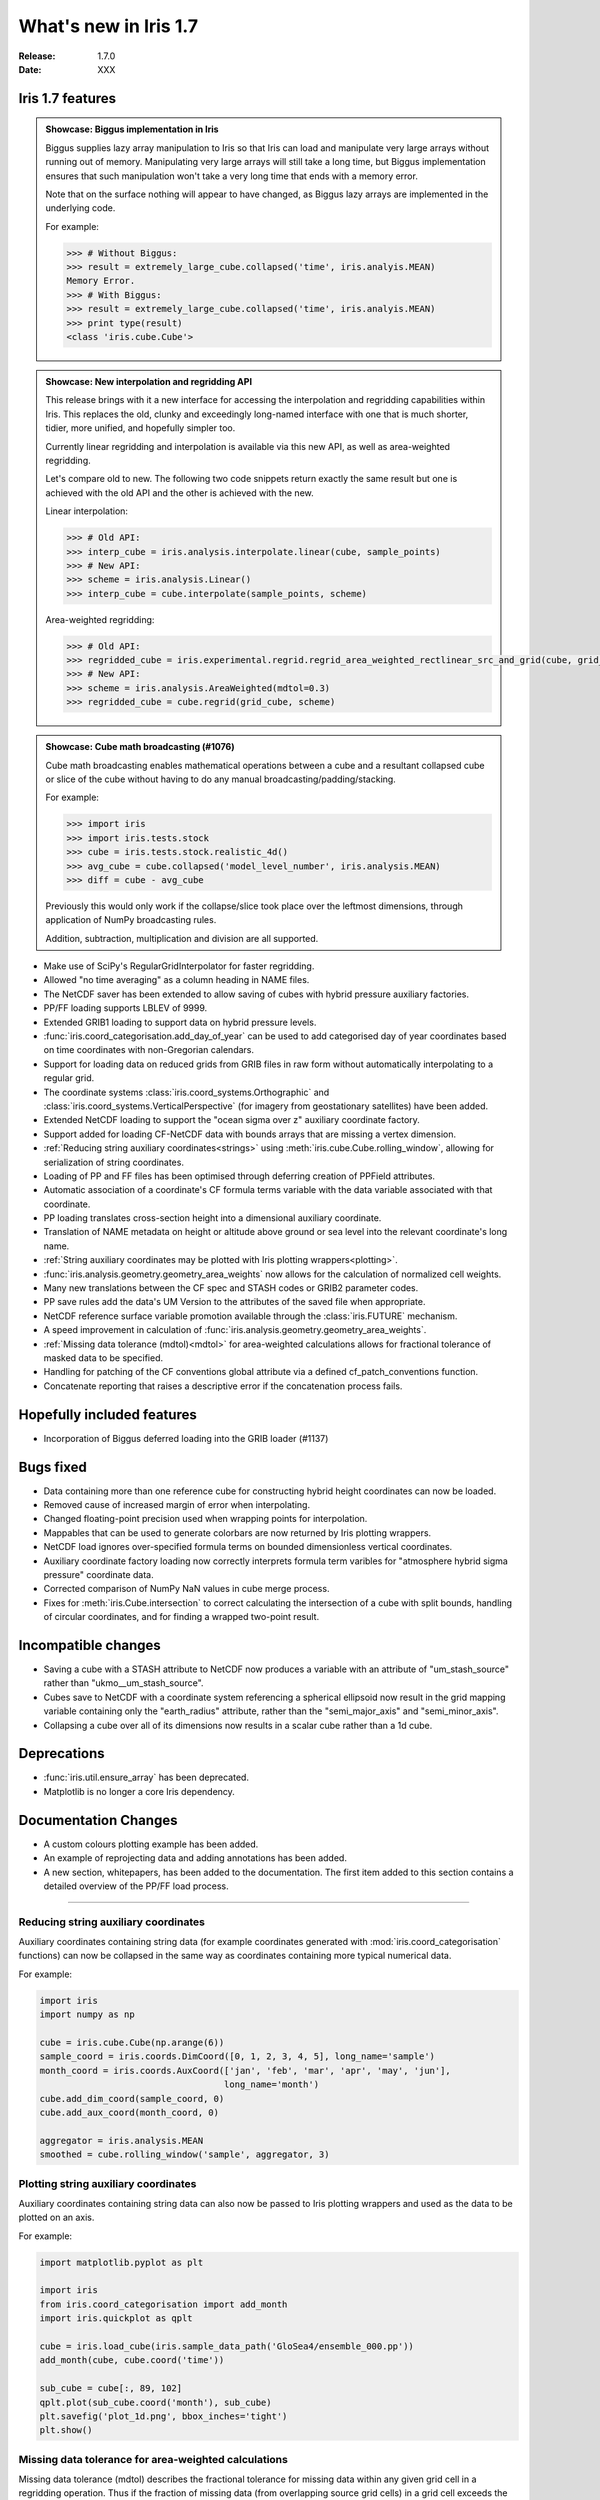 What's new in Iris 1.7
**********************

:Release: 1.7.0
:Date: XXX

Iris 1.7 features
=================

.. _showcase:

.. admonition:: Showcase: Biggus implementation in Iris

    Biggus supplies lazy array manipulation to Iris so that Iris can load and
    manipulate very large arrays without running out of memory. Manipulating very
    large arrays will still take a long time, but Biggus implementation ensures
    that such manipulation won't take a very long time that ends with a memory
    error.

    Note that on the surface nothing will appear to have changed, as Biggus lazy
    arrays are implemented in the underlying code.

    For example:

    .. code-block:: python

        >>> # Without Biggus:
        >>> result = extremely_large_cube.collapsed('time', iris.analyis.MEAN)
        Memory Error.
        >>> # With Biggus:
        >>> result = extremely_large_cube.collapsed('time', iris.analyis.MEAN)
        >>> print type(result)
        <class 'iris.cube.Cube'>

.. admonition:: Showcase: New interpolation and regridding API

    This release brings with it a new interface for accessing the interpolation and
    regridding capabilities within Iris. This replaces the old, clunky and
    exceedingly long-named interface with one that is much shorter, tidier, more
    unified, and hopefully simpler too.

    Currently linear regridding and interpolation is available via this new API,
    as well as area-weighted regridding.

    Let's compare old to new. The following two code snippets return exactly the
    same result but one is achieved with the old API and the other is achieved
    with the new.

    Linear interpolation:

    .. code-block:: python

        >>> # Old API:
        >>> interp_cube = iris.analysis.interpolate.linear(cube, sample_points)
        >>> # New API:
        >>> scheme = iris.analysis.Linear()
        >>> interp_cube = cube.interpolate(sample_points, scheme)

    Area-weighted regridding:

    .. code-block:: python

        >>> # Old API:
        >>> regridded_cube = iris.experimental.regrid.regrid_area_weighted_rectlinear_src_and_grid(cube, grid_cube)
        >>> # New API:
        >>> scheme = iris.analysis.AreaWeighted(mdtol=0.3)
        >>> regridded_cube = cube.regrid(grid_cube, scheme)

.. admonition:: Showcase: Cube math broadcasting (#1076)

    Cube math broadcasting enables mathematical operations between a cube and a resultant
    collapsed cube or slice of the cube without having to do any manual
    broadcasting/padding/stacking.

    For example:

    .. code-block:: python

        >>> import iris
        >>> import iris.tests.stock
        >>> cube = iris.tests.stock.realistic_4d()
        >>> avg_cube = cube.collapsed('model_level_number', iris.analysis.MEAN)
        >>> diff = cube - avg_cube

    Previously this would only work if the collapse/slice took place over the leftmost
    dimensions, through application of NumPy broadcasting rules.

    Addition, subtraction, multiplication and division are all supported.

* Make use of SciPy's RegularGridInterpolator for faster regridding.
* Allowed "no time averaging" as a column heading in NAME files.
* The NetCDF saver has been extended to allow saving of cubes with hybrid pressure
  auxiliary factories.
* PP/FF loading supports LBLEV of 9999.
* Extended GRIB1 loading to support data on hybrid pressure levels.
* :func:`iris.coord_categorisation.add_day_of_year` can be used to add categorised
  day of year coordinates based on time coordinates with non-Gregorian calendars.
* Support for loading data on reduced grids from GRIB files in raw form without
  automatically interpolating to a regular grid.
* The coordinate systems :class:`iris.coord_systems.Orthographic` and
  :class:`iris.coord_systems.VerticalPerspective` (for imagery from geostationary
  satellites) have been added.
* Extended NetCDF loading to support the "ocean sigma over z" auxiliary coordinate
  factory.
* Support added for loading CF-NetCDF data with bounds arrays that are missing a
  vertex dimension.
* :ref:`Reducing string auxiliary coordinates<strings>` using
  :meth:`iris.cube.Cube.rolling_window`, allowing for serialization of string coordinates.
* Loading of PP and FF files has been optimised through deferring creation of
  PPField attributes.
* Automatic association of a coordinate's CF formula terms variable with the
  data variable associated with that coordinate.
* PP loading translates cross-section height into a dimensional auxiliary coordinate.
* Translation of NAME metadata on height or altitude above ground or sea level
  into the relevant coordinate's long name.
* :ref:`String auxiliary coordinates may be plotted with Iris plotting wrappers<plotting>`.
* :func:`iris.analysis.geometry.geometry_area_weights` now allows for the calculation of
  normalized cell weights.
* Many new translations between the CF spec and STASH codes or GRIB2 parameter codes.
* PP save rules add the data's UM Version to the attributes of the  saved file
  when appropriate.
* NetCDF reference surface variable promotion available through the
  :class:`iris.FUTURE` mechanism.
* A speed improvement in calculation of :func:`iris.analysis.geometry.geometry_area_weights`.
* :ref:`Missing data tolerance (mdtol)<mdtol>` for area-weighted calculations allows
  for fractional tolerance of masked data to be specified.
* Handling for patching of the CF conventions global attribute via a defined
  cf_patch_conventions function.
* Concatenate reporting that raises a descriptive error if the concatenation
  process fails.

Hopefully included features
===========================

* Incorporation of Biggus deferred loading into the GRIB loader (#1137)

Bugs fixed
==========
* Data containing more than one reference cube for constructing hybrid height
  coordinates can now be loaded.
* Removed cause of increased margin of error when interpolating.
* Changed floating-point precision used when wrapping points for interpolation.
* Mappables that can be used to generate colorbars are now returned by Iris
  plotting wrappers.
* NetCDF load ignores over-specified formula terms on bounded dimensionless vertical
  coordinates.
* Auxiliary coordinate factory loading now correctly interprets formula term
  varibles for "atmosphere hybrid sigma pressure" coordinate data.
* Corrected comparison of NumPy NaN values in cube merge process.
* Fixes for :meth:`iris.Cube.intersection` to correct calculating the intersection
  of a cube with split bounds, handling of circular coordinates, and for finding
  a wrapped two-point result.

Incompatible changes
====================
* Saving a cube with a STASH attribute to NetCDF now produces a variable
  with an attribute of "um_stash_source" rather than "ukmo__um_stash_source".
* Cubes save to NetCDF with a coordinate system referencing a spherical ellipsoid
  now result in the grid mapping variable containing only the "earth_radius" attribute,
  rather than the "semi_major_axis" and "semi_minor_axis".
* Collapsing a cube over all of its dimensions now results in a scalar cube rather
  than a 1d cube.

Deprecations
============
* :func:`iris.util.ensure_array` has been deprecated.
* Matplotlib is no longer a core Iris dependency.

Documentation Changes
=====================
* A custom colours plotting example has been added.
* An example of reprojecting data and adding annotations has been added.
* A new section, whitepapers, has been added to the documentation. The first item
  added to this section contains a detailed overview of the PP/FF load process.

----

.. _strings:

Reducing string auxiliary coordinates
-------------------------------------
Auxiliary coordinates containing string data (for example coordinates generated
with :mod:`iris.coord_categorisation` functions) can now be collapsed in the same way
as coordinates containing more typical numerical data.

For example:

.. code-block:: python

    import iris
    import numpy as np

    cube = iris.cube.Cube(np.arange(6))
    sample_coord = iris.coords.DimCoord([0, 1, 2, 3, 4, 5], long_name='sample')
    month_coord = iris.coords.AuxCoord(['jan', 'feb', 'mar', 'apr', 'may', 'jun'],
                                       long_name='month')
    cube.add_dim_coord(sample_coord, 0)
    cube.add_aux_coord(month_coord, 0)

    aggregator = iris.analysis.MEAN
    smoothed = cube.rolling_window('sample', aggregator, 3)

.. _plotting:

Plotting string auxiliary coordinates
-------------------------------------
Auxiliary coordinates containing string data can also now be passed to Iris plotting
wrappers and used as the data to be plotted on an axis.

For example:

.. code-block:: python

    import matplotlib.pyplot as plt

    import iris
    from iris.coord_categorisation import add_month
    import iris.quickplot as qplt

    cube = iris.load_cube(iris.sample_data_path('GloSea4/ensemble_000.pp'))
    add_month(cube, cube.coord('time'))

    sub_cube = cube[:, 89, 102]
    qplt.plot(sub_cube.coord('month'), sub_cube)
    plt.savefig('plot_1d.png', bbox_inches='tight')
    plt.show()

.. image:: pics/plot_1d.png

.. _mdtol:

Missing data tolerance for area-weighted calculations
-----------------------------------------------------
Missing data tolerance (mdtol) describes the fractional tolerance for missing
data within any given grid cell in a regridding operation. Thus if the fraction
of missing data (from overlapping source grid cells) in a grid cell exceeds the
value of mdtol then the grid cell will be masked.

By extension, an mdtol of 0 means no missing data is tolerated while an mdtol of 1
means that grid cells will only be masked if all contributing elements from the
source grid are masked.
